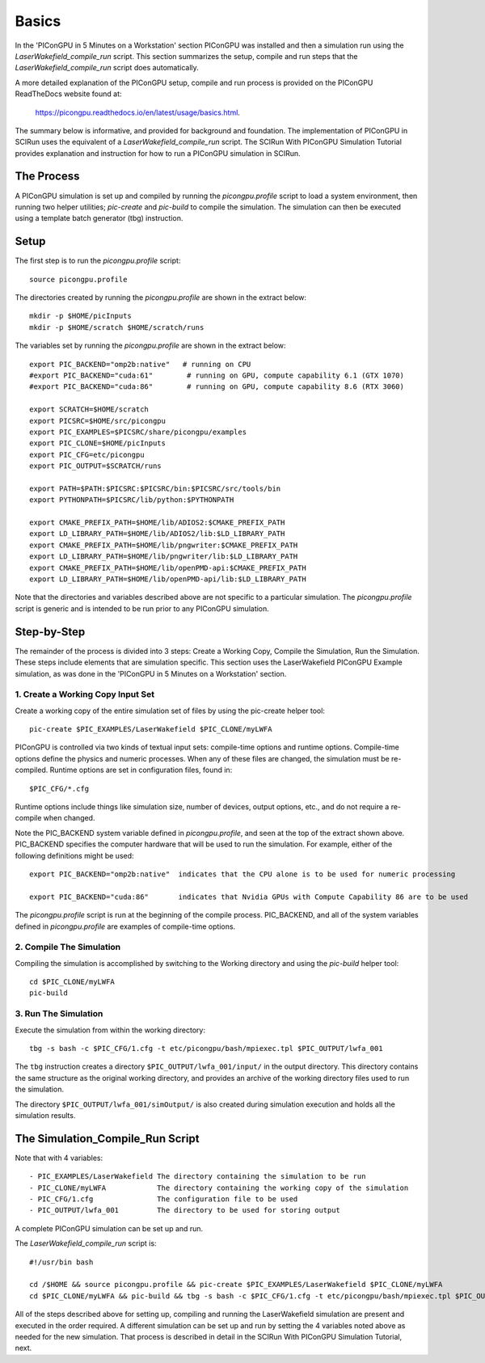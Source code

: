 Basics
======

In the 'PIConGPU in 5 Minutes on a Workstation' section PIConGPU was installed and then a simulation run using 
the *LaserWakefield_compile_run* script.  This section summarizes the setup, compile and run steps that the 
*LaserWakefield_compile_run* script does automatically.

A more detailed explanation of the PIConGPU setup, compile and run process is provided on the PIConGPU ReadTheDocs 
website found at:

    https://picongpu.readthedocs.io/en/latest/usage/basics.html.

The summary below is informative, and provided for background and foundation.  The implementation of PIConGPU in 
SCIRun uses the equivalent of a *LaserWakefield_compile_run* script.  The SCIRun With PIConGPU Simulation Tutorial 
provides explanation and instruction for how to run a PIConGPU simulation in SCIRun.  

The Process
-----------

A PIConGPU simulation is set up and compiled by running the *picongpu.profile* script to load a system environment, 
then running two helper utilities; *pic-create* and *pic-build* to compile the simulation.  The simulation can then 
be executed using a template batch generator (tbg) instruction.

Setup
-----

The first step is to run the *picongpu.profile* script::

    source picongpu.profile

The directories created by running the *picongpu.profile* are shown in the extract below::

    mkdir -p $HOME/picInputs
    mkdir -p $HOME/scratch $HOME/scratch/runs

The variables set by running the *picongpu.profile* are shown in the extract below::

    export PIC_BACKEND="omp2b:native"   # running on CPU
    #export PIC_BACKEND="cuda:61"        # running on GPU, compute capability 6.1 (GTX 1070)
    #export PIC_BACKEND="cuda:86"        # running on GPU, compute capability 8.6 (RTX 3060)

    export SCRATCH=$HOME/scratch
    export PICSRC=$HOME/src/picongpu
    export PIC_EXAMPLES=$PICSRC/share/picongpu/examples
    export PIC_CLONE=$HOME/picInputs
    export PIC_CFG=etc/picongpu
    export PIC_OUTPUT=$SCRATCH/runs

    export PATH=$PATH:$PICSRC:$PICSRC/bin:$PICSRC/src/tools/bin
    export PYTHONPATH=$PICSRC/lib/python:$PYTHONPATH

    export CMAKE_PREFIX_PATH=$HOME/lib/ADIOS2:$CMAKE_PREFIX_PATH
    export LD_LIBRARY_PATH=$HOME/lib/ADIOS2/lib:$LD_LIBRARY_PATH
    export CMAKE_PREFIX_PATH=$HOME/lib/pngwriter:$CMAKE_PREFIX_PATH
    export LD_LIBRARY_PATH=$HOME/lib/pngwriter/lib:$LD_LIBRARY_PATH
    export CMAKE_PREFIX_PATH=$HOME/lib/openPMD-api:$CMAKE_PREFIX_PATH
    export LD_LIBRARY_PATH=$HOME/lib/openPMD-api/lib:$LD_LIBRARY_PATH

Note that the directories and variables described above are not specific to a particular simulation.  The 
*picongpu.profile* script is generic and is intended to be run prior to any PIConGPU simulation.  

Step-by-Step
------------

The remainder of the process is divided into 3 steps: Create a Working Copy, Compile the Simulation, Run the 
Simulation.  These steps include elements that are simulation specific.  This section uses the LaserWakefield 
PIConGPU Example simulation, as was done in the 'PIConGPU in 5 Minutes on a Workstation' section.

1. Create a Working Copy Input Set
""""""""""""""""""""""""""""""""""

Create a working copy of the entire simulation set of files by using the pic-create helper tool::

   pic-create $PIC_EXAMPLES/LaserWakefield $PIC_CLONE/myLWFA

PIConGPU is controlled via two kinds of textual input sets: compile-time options and runtime options.  Compile-time 
options define the physics and numeric processes.  When any of these files are changed, the simulation must be 
re-compiled.  Runtime options are set in configuration files, found in::

$PIC_CFG/*.cfg

Runtime options include things like simulation size, number of devices, output options, etc., and do not require a 
re-compile when changed.

Note the PIC_BACKEND system variable defined in *picongpu.profile*, and seen at the top of the extract shown above.  
PIC_BACKEND specifies the computer hardware that will be used to run the simulation.  For example, either of the 
following definitions might be used::

   export PIC_BACKEND="omp2b:native"  indicates that the CPU alone is to be used for numeric processing

   export PIC_BACKEND="cuda:86"       indicates that Nvidia GPUs with Compute Capability 86 are to be used

The *picongpu.profile* script is run at the beginning of the compile process.  PIC_BACKEND, and all of the system 
variables defined in *picongpu.profile* are examples of compile-time options. 

2. Compile The Simulation
"""""""""""""""""""""""""

Compiling the simulation is accomplished by switching to the Working directory and using the *pic-build* helper tool::

   cd $PIC_CLONE/myLWFA
   pic-build

3. Run The Simulation
"""""""""""""""""""""

Execute the simulation from within the working directory::

   tbg -s bash -c $PIC_CFG/1.cfg -t etc/picongpu/bash/mpiexec.tpl $PIC_OUTPUT/lwfa_001

The ``tbg`` instruction creates a directory ``$PIC_OUTPUT/lwfa_001/input/`` in the output directory.  This directory 
contains the same structure as the original working directory, and provides an archive of the working directory files 
used to run the simulation.  

The directory ``$PIC_OUTPUT/lwfa_001/simOutput/`` is also created during simulation execution and holds all the 
simulation results.

The Simulation_Compile_Run Script
---------------------------------

Note that with 4 variables::

- PIC_EXAMPLES/LaserWakefield The directory containing the simulation to be run
- PIC_CLONE/myLWFA            The directory containing the working copy of the simulation
- PIC_CFG/1.cfg               The configuration file to be used
- PIC_OUTPUT/lwfa_001         The directory to be used for storing output

A complete PIConGPU simulation can be set up and run.

The *LaserWakefield_compile_run* script is::

    #!/usr/bin bash

    cd /$HOME && source picongpu.profile && pic-create $PIC_EXAMPLES/LaserWakefield $PIC_CLONE/myLWFA
    cd $PIC_CLONE/myLWFA && pic-build && tbg -s bash -c $PIC_CFG/1.cfg -t etc/picongpu/bash/mpiexec.tpl $PIC_OUTPUT/lwfa_001 &

All of the steps described above for setting up, compiling and running the LaserWakefield simulation are 
present and executed in the order required.  A different simulation can be set up and run by setting the 
4 variables noted above as needed for the new simulation.  That process is described in detail in the 
SCIRun With PIConGPU Simulation Tutorial, next.
